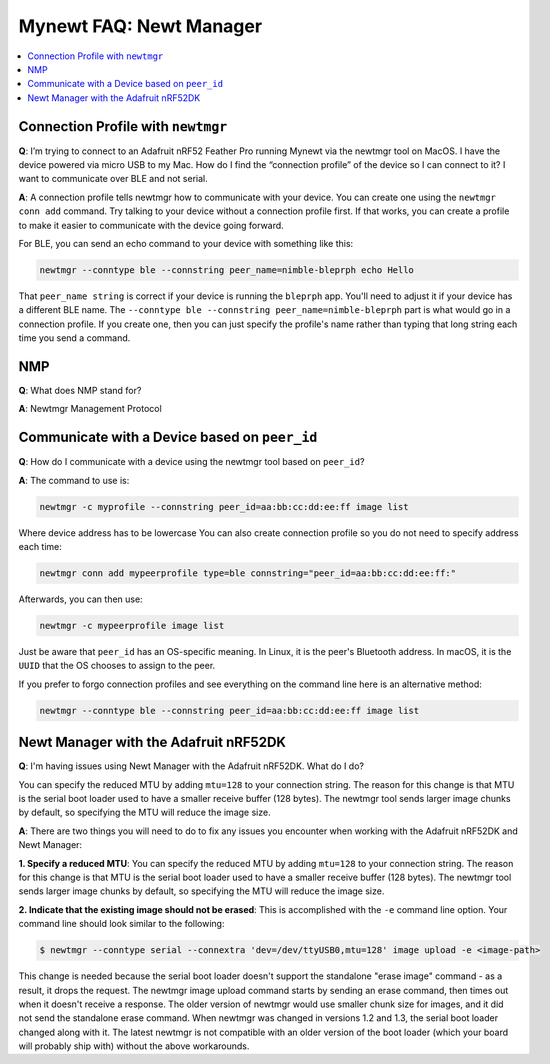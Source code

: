 Mynewt FAQ: Newt Manager
========================

.. contents::
  :local:
  :depth: 1

Connection Profile with ``newtmgr``
-----------------------------------

**Q**: I’m trying to connect to an Adafruit nRF52 Feather Pro running Mynewt via the newtmgr tool on MacOS.  
I have the device powered via micro USB to my Mac.  How do I find the “connection profile” of the device so 
I can connect to it? I want to communicate over BLE and not serial. 

**A**: A connection profile tells newtmgr how to communicate with your device. You can create one using the 
``newtmgr conn add`` command. Try talking to your device without a connection profile first. If that works, 
you can create a profile to make it easier to communicate with the device going forward.

For BLE, you can send an echo command to your device with something like this:

.. code-block:: console 

  newtmgr --conntype ble --connstring peer_name=nimble-bleprph echo Hello

That ``peer_name string`` is correct if your device is running the ``bleprph`` app.  You'll need to adjust 
it if your device has a different BLE name. The ``--conntype ble --connstring peer_name=nimble-bleprph`` part 
is what would go in a connection profile. If you create one, then you can just specify the profile's name rather 
than typing that long string each time you send a command.

NMP
---

**Q**: What does NMP stand for?

**A**: Newtmgr Management Protocol

Communicate with a Device based on ``peer_id``
----------------------------------------------

**Q**: How do I communicate with a device using the newtmgr tool based on ``peer_id``?

**A**: The command to use is:

.. code-block:: console

	newtmgr -c myprofile --connstring peer_id=aa:bb:cc:dd:ee:ff image list

Where device address has to be lowercase You can also create connection profile so you do not need to specify address each time: 

.. code-block:: console

	newtmgr conn add mypeerprofile type=ble connstring="peer_id=aa:bb:cc:dd:ee:ff:"

Afterwards, you can then use:

.. code-block:: console

	newtmgr -c mypeerprofile image list

Just be aware that ``peer_id`` has an OS-specific meaning.  In Linux, it is the peer's Bluetooth address.  In macOS, it is the ``UUID`` that the OS chooses to assign to the peer.

If you prefer to forgo connection profiles and see everything on the command line here is an alternative method:

.. code-block:: console

	newtmgr --conntype ble --connstring peer_id=aa:bb:cc:dd:ee:ff image list

Newt Manager with the Adafruit nRF52DK
--------------------------------------

**Q**: I'm having issues using Newt Manager with the Adafruit nRF52DK. What do I do?

You can specify the reduced MTU by adding ``mtu=128`` to your connection string. The reason for this change is that 
MTU is the serial boot loader used to have a smaller receive buffer (128 bytes). The newtmgr tool sends larger image 
chunks by default, so specifying the MTU will reduce the image size. 

**A**: There are two things you will need to do to fix any issues you encounter when working with the Adafruit nRF52DK and Newt Manager:

**1. Specify a reduced MTU**:
You can specify the reduced MTU by adding ``mtu=128`` to your connection string. The reason for this change is that 
MTU is the serial boot loader used to have a smaller receive buffer (128 bytes). The newtmgr tool sends larger image 
chunks by default, so specifying the MTU will reduce the image size. 

**2. Indicate that the existing image should not be erased**:
This is accomplished with the ``-e`` command line option. Your command line should look similar to the following:
   
.. code-block:: console

  $ newtmgr --conntype serial --connextra 'dev=/dev/ttyUSB0,mtu=128' image upload -e <image-path>
   
This change is needed because the serial boot loader doesn't support the standalone "erase image" command - as a result, 
it drops the request. The newtmgr image upload command starts by sending an erase command, then times out when it doesn't 
receive a response. The older version of newtmgr would use smaller chunk size for images, and it did not send the standalone 
erase command. When newtmgr was changed in versions 1.2 and 1.3, the serial boot loader changed along with it. The latest 
newtmgr is not compatible with an older version of the boot loader (which your board will probably ship with) without the 
above workarounds.